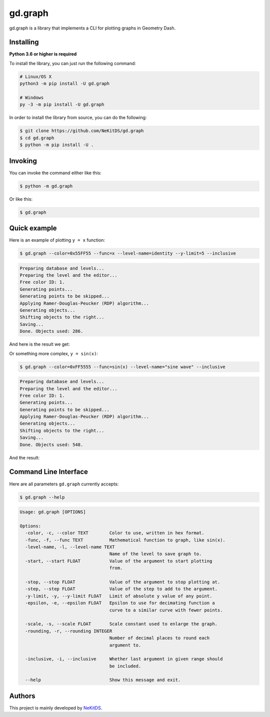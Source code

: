 gd.graph
========

.. image:: https://img.shields.io/pypi/l/gd.graph.svg
    :target: https://opensource.org/licenses/MIT
    :alt: Project License

.. image:: https://img.shields.io/pypi/v/gd.graph.svg
    :target: https://pypi.python.org/pypi/gd.graph
    :alt: PyPI Library Version

.. image:: https://img.shields.io/pypi/pyversions/gd.graph.svg
    :target: https://pypi.python.org/pypi/gd.graph
    :alt: Required Python Versions

.. image:: https://img.shields.io/pypi/status/gd.graph.svg
    :target: https://github.com/NeKitDS/gd.graph
    :alt: Project Development Status

.. image:: https://img.shields.io/pypi/dm/gd.graph.svg
    :target: https://pypi.python.org/pypi/gd.graph
    :alt: Library Downloads/Month

.. image:: https://img.shields.io/endpoint.svg?url=https%3A%2F%2Fshieldsio-patreon.herokuapp.com%2Fnekit%2Fpledges
    :target: https://patreon.com/nekit
    :alt: Patreon Page [Support]

gd.graph is a library that implements a CLI for plotting graphs in Geometry Dash.

Installing
----------

**Python 3.6 or higher is required**

To install the library, you can just run the following command:

.. code:: sh

    # Linux/OS X
    python3 -m pip install -U gd.graph

    # Windows
    py -3 -m pip install -U gd.graph

In order to install the library from source, you can do the following:

.. code:: sh

    $ git clone https://github.com/NeKitDS/gd.graph
    $ cd gd.graph
    $ python -m pip install -U .

Invoking
--------

You can invoke the command either like this:

.. code:: sh

    $ python -m gd.graph

Or like this:

.. code:: sh

    $ gd.graph

Quick example
-------------

Here is an example of plotting ``y = x`` function:

.. code:: sh

    $ gd.graph --color=0x55FF55 --func=x --level-name=identity --y-limit=5 --inclusive

.. code:: text

    Preparing database and levels...
    Preparing the level and the editor...
    Free color ID: 1.
    Generating points...
    Generating points to be skipped...
    Applying Ramer-Douglas-Peucker (RDP) algorithm...
    Generating objects...
    Shifting objects to the right...
    Saving...
    Done. Objects used: 286.

And here is the result we get:

.. image:: ./y=x.png
    :target: ./y=x.png
    :alt: y = x

Or something more complex, ``y = sin(x)``:

.. code:: sh

    $ gd.graph --color=0xFF5555 --func=sin(x) --level-name="sine wave" --inclusive

.. code:: text

    Preparing database and levels...
    Preparing the level and the editor...
    Free color ID: 1.
    Generating points...
    Generating points to be skipped...
    Applying Ramer-Douglas-Peucker (RDP) algorithm...
    Generating objects...
    Shifting objects to the right...
    Saving...
    Done. Objects used: 548.

And the result:

.. image:: ./y=sin(x).png
    :target: ./y=sin(x).png
    :alt: y = sin(x)

Command Line Interface
----------------------

Here are all parameters ``gd.graph`` currently accepts:

.. code:: sh

    $ gd.graph --help

.. code:: text

    Usage: gd.graph [OPTIONS]

    Options:
      -color, -c, --color TEXT        Color to use, written in hex format.
      -func, -f, --func TEXT          Mathematical function to graph, like sin(x).
      -level-name, -l, --level-name TEXT
                                      Name of the level to save graph to.
      -start, --start FLOAT           Value of the argument to start plotting
                                      from.

      -stop, --stop FLOAT             Value of the argument to stop plotting at.
      -step, --step FLOAT             Value of the step to add to the argument.
      -y-limit, -y, --y-limit FLOAT   Limit of absolute y value of any point.
      -epsilon, -e, --epsilon FLOAT   Epsilon to use for decimating function a
                                      curve to a similar curve with fewer points.

      -scale, -s, --scale FLOAT       Scale constant used to enlarge the graph.
      -rounding, -r, --rounding INTEGER
                                      Number of decimal places to round each
                                      argument to.

      -inclusive, -i, --inclusive     Whether last argument in given range should
                                      be included.

      --help                          Show this message and exit.

Authors
-------

This project is mainly developed by `NeKitDS <https://github.com/NeKitDS>`_.
